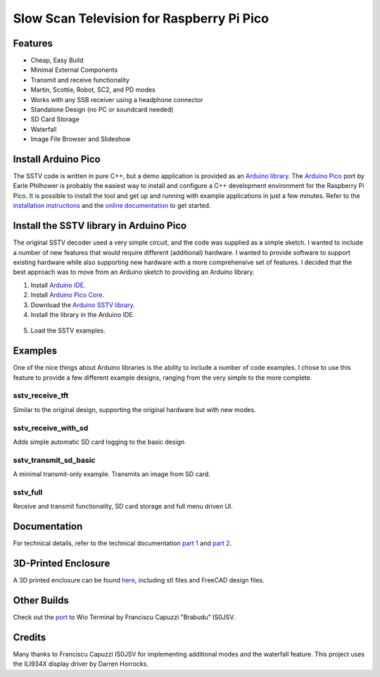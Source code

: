 Slow Scan Television for Raspberry Pi Pico
==========================================

.. image::  images/sstv_decoder.jpg

Features
--------

+ Cheap, Easy Build
+ Minimal External Components
+ Transmit and receive functionality
+ Martin, Scottie, Robot, SC2, and PD modes
+ Works with any SSB receiver using a headphone connector
+ Standalone Design (no PC or soundcard needed)
+ SD Card Storage
+ Waterfall
+ Image File Browser and Slideshow

Install Arduino Pico
--------------------

The SSTV code is written in pure C++, but a demo application is provided as an `Arduino library <https://github.com/dawsonjon/PicoSSTV/raw/refs/heads/main/sstv_library.zip>`__. The `Arduino Pico <https://github.com/earlephilhower/arduino-pico>`__ port by Earle Philhower is probably the easiest way to install and configure a C++ development environment for the Raspberry Pi Pico. It is possible to install the tool and get up and running with example applications in just a few minutes. Refer to the `installation instructions <https://github.com/earlephilhower/arduino-pico?tab=readme-ov-file#installing-via-arduino-boards-manager>`__ and the `online documentation <https://arduino-pico.readthedocs.io/en/latest/>`__ to get started.

Install the SSTV library in Arduino Pico
----------------------------------------

The original SSTV decoder used a very simple circuit, and the code was supplied
as a simple sketch. I wanted to include a number of new features that would
require different (additional) hardware. I wanted to provide software to
support existing hardware while also supporting new hardware with a more
comprehensive set of features. I decided that the best approach was to move from an Arduino sketch to
providing an Arduino library. 

1. Install `Arduino IDE <https://support.arduino.cc/hc/en-us/articles/360019833020-Download-and-install-Arduino-IDE#installation-instructions>`__.
2. Install `Arduino Pico Core <https://github.com/earlephilhower/arduino-pico?tab=readme-ov-file#installing-via-arduino-boards-manager>`__.
3. Download the `Arduino SSTV library <https://github.com/dawsonjon/PicoSSTV/raw/refs/heads/main/sstv_library.zip>`__.
4. Install the library in the Arduino IDE.

  .. image:: images/library_install.png

5. Load the SSTV examples.

  .. image:: images/arduino_examples.png


Examples
--------

One of the nice things about Arduino libraries
is the ability to include a number of code examples. I chose to use this
feature to provide a few different example designs, ranging from the very simple
to the more complete.

sstv_receive_tft 
''''''''''''''''

Similar to the original design, supporting the original hardware but with new modes.

.. image:: images/tft_circuit.png

sstv_receive_with_sd 
''''''''''''''''''''

Adds simple automatic SD card logging to the basic design

.. image:: images/sd_card_circuit.png

sstv_transmit_sd_basic 
''''''''''''''''''''''

A minimal transmit-only example. Transmits an image from SD card.

.. image:: images/transmit_circuit.png

sstv_full
'''''''''

Receive and transmit functionality, SD card storage and full menu driven UI.

.. image:: images/full_circuit.png
  

Documentation
-------------

For technical details, refer to the technical documentation `part 1 <https://101-things.readthedocs.io/en/latest/sstv_decoder.html>`_ and `part 2 <https://101-things.readthedocs.io/en/latest/sstv_decoder_part2.html>`__.

3D-Printed Enclosure
--------------------

A 3D printed enclosure can be found `here <https://github.com/dawsonjon/PicoSSTV/tree/main/enclosure>`__, including stl files and FreeCAD design files.


Other Builds
------------

.. image:: https://github.com/Brabudu/WioTerminalSSTV/raw/main/img/sstv.jpg


Check out the `port <https://github.com/Brabudu/WioTerminalSSTV>`__ to Wio Terminal by Franciscu Capuzzi "Brabudu" IS0JSV.

Credits
-------

Many thanks to Franciscu Capuzzi IS0JSV for implementing additional modes and the waterfall feature.
This project uses the ILI934X display driver by Darren Horrocks.

